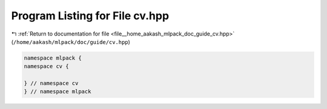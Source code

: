 
.. _program_listing_file__home_aakash_mlpack_doc_guide_cv.hpp:

Program Listing for File cv.hpp
===============================

|exhale_lsh| :ref:`Return to documentation for file <file__home_aakash_mlpack_doc_guide_cv.hpp>` (``/home/aakash/mlpack/doc/guide/cv.hpp``)

.. |exhale_lsh| unicode:: U+021B0 .. UPWARDS ARROW WITH TIP LEFTWARDS

.. code-block:: cpp

   namespace mlpack {
   namespace cv {
   
   } // namespace cv
   } // namespace mlpack

